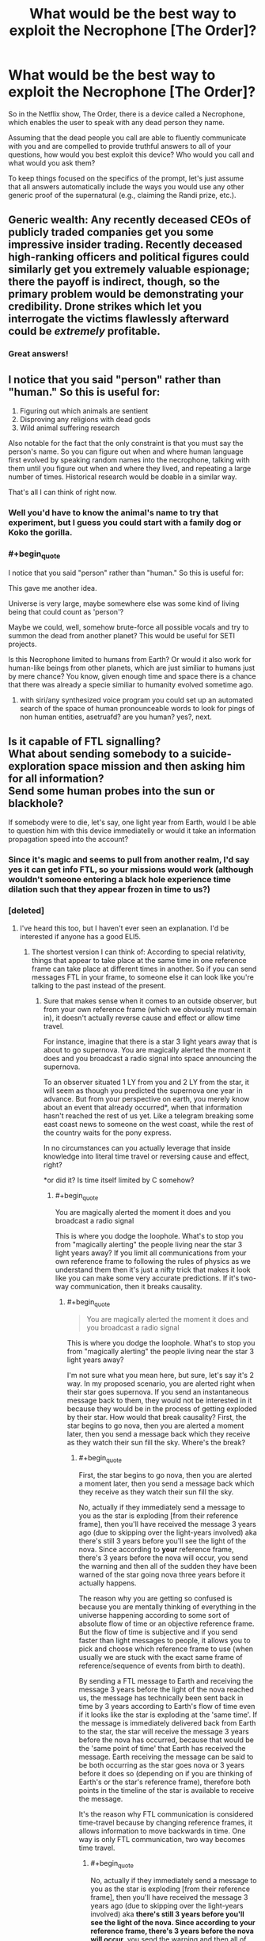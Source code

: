 #+TITLE: What would be the best way to exploit the Necrophone [The Order]?

* What would be the best way to exploit the Necrophone [The Order]?
:PROPERTIES:
:Author: SanityPlanet
:Score: 29
:DateUnix: 1582914494.0
:END:
So in the Netflix show, The Order, there is a device called a Necrophone, which enables the user to speak with any dead person they name.

Assuming that the dead people you call are able to fluently communicate with you and are compelled to provide truthful answers to all of your questions, how would you best exploit this device? Who would you call and what would you ask them?

To keep things focused on the specifics of the prompt, let's just assume that all answers automatically include the ways you would use any other generic proof of the supernatural (e.g., claiming the Randi prize, etc.).


** Generic wealth: Any recently deceased CEOs of publicly traded companies get you some impressive insider trading. Recently deceased high-ranking officers and political figures could similarly get you extremely valuable espionage; there the payoff is indirect, though, so the primary problem would be demonstrating your credibility. Drone strikes which let you interrogate the victims flawlessly afterward could be /extremely/ profitable.
:PROPERTIES:
:Author: VorpalAuroch
:Score: 34
:DateUnix: 1582917295.0
:END:

*** Great answers!
:PROPERTIES:
:Author: SanityPlanet
:Score: 2
:DateUnix: 1582918077.0
:END:


** I notice that you said "person" rather than "human." So this is useful for:

1. Figuring out which animals are sentient
2. Disproving any religions with dead gods
3. Wild animal suffering research

Also notable for the fact that the only constraint is that you must say the person's name. So you can figure out when and where human language first evolved by speaking random names into the necrophone, talking with them until you figure out when and where they lived, and repeating a large number of times. Historical research would be doable in a similar way.

That's all I can think of right now.
:PROPERTIES:
:Score: 32
:DateUnix: 1582928357.0
:END:

*** Well you'd have to know the animal's name to try that experiment, but I guess you could start with a family dog or Koko the gorilla.
:PROPERTIES:
:Author: SanityPlanet
:Score: 10
:DateUnix: 1582930576.0
:END:


*** #+begin_quote
  I notice that you said "person" rather than "human." So this is useful for:
#+end_quote

This gave me another idea.

Universe is very large, maybe somewhere else was some kind of living being that could count as 'person'?

Maybe we could, well, somehow brute-force all possible vocals and try to summon the dead from another planet? This would be useful for SETI projects.

Is this Necrophone limited to humans from Earth? Or would it also work for human-like beings from other planets, which are just similiar to humans just by mere chance? You know, given enough time and space there is a chance that there was already a specie similiar to humanity evolved sometime ago.
:PROPERTIES:
:Author: Dezoufinous
:Score: 5
:DateUnix: 1583008575.0
:END:

**** with siri/any synthesized voice program you could set up an automated search of the space of human pronounceable words to look for pings of non human entities, asetruafd? are you human? yes?, next.
:PROPERTIES:
:Author: panchoadrenalina
:Score: 3
:DateUnix: 1583033134.0
:END:


** Is it capable of FTL signalling?\\
What about sending somebody to a suicide-exploration space mission and then asking him for all information?\\
Send some human probes into the sun or blackhole?

If somebody were to die, let's say, one light year from Earth, would I be able to question him with this device immediatelly or would it take an information propagation speed into the account?
:PROPERTIES:
:Author: Dezoufinous
:Score: 12
:DateUnix: 1582930229.0
:END:

*** Since it's magic and seems to pull from another realm, I'd say yes it can get info FTL, so your missions would work (although wouldn't someone entering a black hole experience time dilation such that they appear frozen in time to us?)
:PROPERTIES:
:Author: SanityPlanet
:Score: 8
:DateUnix: 1582930701.0
:END:


*** [deleted]
:PROPERTIES:
:Score: 6
:DateUnix: 1582932617.0
:END:

**** I've heard this too, but I haven't ever seen an explanation. I'd be interested if anyone has a good ELI5.
:PROPERTIES:
:Author: SanityPlanet
:Score: 4
:DateUnix: 1582942798.0
:END:

***** The shortest version I can think of: According to special relativity, things that appear to take place at the same time in one reference frame can take place at different times in another. So if you can send messages FTL in your frame, to someone else it can look like you're talking to the past instead of the present.
:PROPERTIES:
:Author: CronoDAS
:Score: 6
:DateUnix: 1582944151.0
:END:

****** Sure that makes sense when it comes to an outside observer, but from your own reference frame (which we obviously must remain in), it doesn't actually reverse cause and effect or allow time travel.

For instance, imagine that there is a star 3 light years away that is about to go supernova. You are magically alerted the moment it does and you broadcast a radio signal into space announcing the supernova.

To an observer situated 1 LY from you and 2 LY from the star, it will seem as though you predicted the supernova one year in advance. But from your perspective on earth, you merely know about an event that already occurred*, when that information hasn't reached the rest of us yet. Like a telegram breaking some east coast news to someone on the west coast, while the rest of the country waits for the pony express.

In no circumstances can you actually leverage that inside knowledge into literal time travel or reversing cause and effect, right?

*or did it? Is time itself limited by C somehow?
:PROPERTIES:
:Author: SanityPlanet
:Score: 3
:DateUnix: 1582944631.0
:END:

******* #+begin_quote
  You are magically alerted the moment it does and you broadcast a radio signal
#+end_quote

This is where you dodge the loophole. What's to stop you from "magically alerting" the people living near the star 3 light years away? If you limit all communications from your own reference frame to following the rules of physics as we understand them then it's just a nifty trick that makes it look like you can make some very accurate predictions. If it's two-way communication, then it breaks causality.
:PROPERTIES:
:Author: loimprevisto
:Score: 3
:DateUnix: 1582950752.0
:END:

******** #+begin_quote

  #+begin_quote
    You are magically alerted the moment it does and you broadcast a radio signal
  #+end_quote

  This is where you dodge the loophole. What's to stop you from "magically alerting" the people living near the star 3 light years away?
#+end_quote

I'm not sure what you mean here, but sure, let's say it's 2 way. In my proposed scenario, you are alerted right when their star goes supernova. If you send an instantaneous message back to them, they would not be interested in it because they would be in the process of getting exploded by their star. How would that break causality? First, the star begins to go nova, then you are alerted a moment later, then you send a message back which they receive as they watch their sun fill the sky. Where's the break?
:PROPERTIES:
:Author: SanityPlanet
:Score: 3
:DateUnix: 1582956252.0
:END:

********* #+begin_quote
  First, the star begins to go nova, then you are alerted a moment later, then you send a message back which they receive as they watch their sun fill the sky.
#+end_quote

No, actually if they immediately send a message to you as the star is exploding [from their reference frame], then you'll have received the message 3 years ago (due to skipping over the light-years involved) aka there's still 3 years before you'll see the light of the nova. Since according to *your* reference frame, there's 3 years before the nova will occur, you send the warning and then all of the sudden they have been warned of the star going nova three years before it actually happens.

The reason why you are getting so confused is because you are mentally thinking of everything in the universe happening according to some sort of absolute flow of time or an objective reference frame. But the flow of time is subjective and if you send faster than light messages to people, it allows you to pick and choose which reference frame to use (when usually we are stuck with the exact same frame of reference/sequence of events from birth to death).

By sending a FTL message to Earth and receiving the message 3 years before the light of the nova reached us, the message has technically been sent back in time by 3 years according to Earth's flow of time even if it looks like the star is exploding at the 'same time'. If the message is immediately delivered back from Earth to the star, the star will receive the message 3 years before the nova has occurred, because that would be the 'same point of time' that Earth has received the message. Earth receiving the message can be said to be both occurring as the star goes nova or 3 years before it does so (depending on if you are thinking of Earth's or the star's reference frame), therefore both points in the timeline of the star is available to receive the message.

It's the reason why FTL communication is considered time-travel because by changing reference frames, it allows information to move backwards in time. One way is only FTL communication, two way becomes time travel.
:PROPERTIES:
:Author: xamueljones
:Score: 4
:DateUnix: 1582997471.0
:END:

********** #+begin_quote
  No, actually if they immediately send a message to you as the star is exploding [from their reference frame], then you'll have received the message 3 years ago (due to skipping over the light-years involved) aka *there's still 3 years before you'll see the light of the nova. Since according to your reference frame, there's 3 years before the nova will occur*, you send the warning and then all of the sudden they have been warned of the star going nova three years before it actually happens.
#+end_quote

This part confuses me. Yes, from my reference frame, I will get the message 3 years before I */see/* the star go nova, but since the star is 3 LY away, I don't see the explosion until 3 years after it happens. It seems like you're saying that from my reference frame, the supernova /actually happens/ when I see the light from it, not when the light started traveling away from the explosion itself.

That seems wrong to me. Are you saying that if in the year 2020 we point a telescope at the sky and see a star 1,000 light years away go supernova, that the star /actually/ went supernova in 2020, not 1020?

#+begin_quote
  Since according to your reference frame, there's 3 years before the nova will occur**, you send the warning and then all of the sudden they have been warned of the star going nova three years before it actually happens.
#+end_quote

It seems like you're saying that viewing the light from a past event in a telescope is /actually/ looking into the past. In my understanding, the past event occurs, and the photons from that event travel through space for years until they hit your telescope. Since it takes a long time for the photons to reach you, you don't become aware of the past event until they do, but it still did happen in the past.

#+begin_quote
  By sending a FTL message to Earth and receiving the message 3 years before the light of the nova reached us, the message has technically been sent back in time by 3 years according to Earth's flow of time even if it looks like the star is exploding at the 'same time'.
#+end_quote

Why would it look like the star is exploding at the same time if we got the message 3 years before we saw the explosion?

#+begin_quote
  If the message is immediately delivered back from Earth to the star, the star will receive the message 3 years before the nova has occurred, because that would be the 'same point of time' that Earth has received the message.
#+end_quote

This is the part that I need explained to me more. If they send an instant communication to earth the moment the star explodes, and earth instantly responds, why are you saying they would actually receive the response 3 years in the past? Sure, earth is 3 LY away, but since the communication is instant, why does that distance matter? I get the impression there's some theory like, "time itself is limited by the speed of light" underlying your explanation that you haven't articulated yet.

#+begin_quote
  Earth receiving the message can be said to be both occurring as the star goes nova or 3 years before it does so (depending on if you are thinking of Earth's or the star's reference frame), therefore both points in the timeline of the star is available to receive the message.
#+end_quote

Why is this so different from my earlier metaphor about the east coast news traveling slowly to the west coast while a telegram communicates it instantly? Can you restate this point using that metaphor?

If a super powerful telescope 100 LY away were pointed at earth right now, it would see earth as it was 100 years ago. If it sent a FTL IM to earth today, we would receive it right now, and it could report to us what earth looked like 100 years in the past. And if we sent a FTL IM back, it would appear to the telescope that it was receiving a message 100 years into the future of the earth it could /see/, but it would also know that it was just viewing the earth as it existed 100 years ago, and that the earth it got the message from was the present earth. So I get how it could be used to send a message to the future, but both the telescope and we are in the year 2020. How could it send a message back into the past?

If what you're saying is true, why do astronomers say stuff like, if the sun suddenly blew up, we wouldn't know about it for 8 minutes, or "this star that we just saw go supernova actually blew up when King Tut still ruled Egypt, it just took that long for the light to reach us? Aren't you saying that these events actually happen only when their light reaches us? That the sun didn't explode 8 minutes ago, it exploded when the explosion reached us? That the star didn't go nova during Tut's reign, it went nova today? Why ignore the travel time like that?

Sorry for the giant book I wrote you, I'm just trying to understand this confusing concept.
:PROPERTIES:
:Author: SanityPlanet
:Score: 3
:DateUnix: 1583002079.0
:END:

*********** I think for your intuition its best to imagine that "simultaneous" doesn't exist. That there is only cause and effect, one event affecting another.

imagine a 2d grid where each point is an event in real life. Every point that is strictly above and to the right of that point is "affected" by this event, and every strictly below and to the right of the point is "a cause of" the event. Now think of all the points in the other two quadrants. They are neither in the past or the future compared to our starting point, no real link between them exists. So you can say any of these events are happening "simultaneously" to ours.

Unless you're studying the specifics of the math, I think you don't need to know why we say specific events are "simultaneous under this reference frame".
:PROPERTIES:
:Author: causalchain
:Score: 2
:DateUnix: 1583500070.0
:END:


********* [[https://en.wikipedia.org/wiki/Relativity_of_simultaneity][Relativity of simultaneity]] is a fundamental property of reality according to our understanding of special relativity. Allowing FTL communication makes it very difficult to describe reality in a way that is consistent among people observing events from different frames of reference.

It doesn't really make sense to say that events happened in a certain order until the light from those events is able to be observed. If you can get knowledge about something that happened before the light from it can reach you, then you are effectively predicting the future. So, if you have your prediction that "in three years that star will explode", why couldn't they get the same information by talking to you three years ago? What makes your frame of reference more valid than theirs?

If you're writing a sci-fi or something and your really need to justify the plot device you could go for a sort of solipsism/multiverse answer, where your frame of reference is the only one that really matters to your experience and every 'outside' observer's experience is consistent with yours because your perspective is what defines reality... but that comes with its own problems.
:PROPERTIES:
:Author: loimprevisto
:Score: 2
:DateUnix: 1583008036.0
:END:

********** Maybe the issue is that I'm envisioning one very large frame of reference that includes both earth and the star going nova. Like this:

[my frame of reference]

(local frames of reference)

[(Earth)<------------------3LY---------------(supernova)]

 

#+begin_quote
  So, if you have your prediction [from your 2020] that "in three years [your 2023, their 2020] [/we will see/] that star +will+ explode", why couldn't they [in their 2017] get the same information by talking to you three years ago [in your 2017]?
#+end_quote

Because in your 2017, you haven't received the message yet. From the broader frame of reference, you don't know the star explodes until after it actually explodes. Without the FTL message, you are unaware of the explosion until 3 years after it happens.

Where in all of this is information being sent into the past?
:PROPERTIES:
:Author: SanityPlanet
:Score: 1
:DateUnix: 1583009017.0
:END:

*********** this stems from something even more basic, so basic in fact that if it is violated the whole construct of our understanding of the universe breaks. this is the principle of causality and its natural consequence the speed of light.

the thing is that the speed of light has little to do with light. its name comes from that light was the first phenomenon that had a that speed, another better way of referring to the speed of light is the speed of causality. and here is the crux.

causality for us non physicists is that a cause cannot happen before the effect, but for physicists is causality is defined differently. causality is defined as that nothing can affect something else before its light reached it. in other words the speed of light is the maximum speed at which something can affect something else.

as far everyone can tell, and this is tied to many things beyond my understanding. causality cannot be broken. ever. and the universe will bend in seemingly crazy ways to make it so. that is the origin of time dilation for example.

imagine you are watching a spaceship flying very fast at a high percentage of the speed of light, from now on c, the spaceship is flashing a light forward, at what speed the does the light moves from the perspective of the spaceship? at what speed does the light moves from your perspective?

if this was normal humancompatible speeds you would say that the spaceship sees the light move at c, and you would see the light moving at c+the speed of the space ship, but this is not so, we have experimental data that no matter what light, causality, always moves at c.

so how does the universe joins this seemingly impossible conditions is time dilation and length contraction. for the spaceship time itself moves slower and the distances seems shorter so light ALWAYS moves at c.

now lets say you are using ftl communications to speak with someone 3ly away, im just in between, watching you. meaning that you are causing effects, ie. sound waves, beyond where the causality of your action has reached. that breaks causality and as far as we know causality cannot be broken. the only possible thing that could make this work is if you in fact did not sent the message now, but you *actually* sent the message 3 years ago and is just now reaching . that you sent the message into the past.
:PROPERTIES:
:Author: panchoadrenalina
:Score: 2
:DateUnix: 1583070701.0
:END:

************ This is turning my brain inside out. I still have a lot of questions, but I'm starting to think that this doesn't have the kind of logical explanation I'm hoping for. Thanks for writing that out for me.
:PROPERTIES:
:Author: SanityPlanet
:Score: 2
:DateUnix: 1583088347.0
:END:


***** I've read most of the other replies, and I'd like to offer my 2 cents.

First, reference frames. A reference frame isn't a matter of position. Imagine 2 observers, A and B; they're moving with respect to one another. From A's point of view, A isn't moving, and B is, and vice versa. Or: In A's reference frame, A isn't moving and B is, and vice versa. A reference frame is an abstraction so we don't have to invent non-embodied observers for all these thought experiments.

Second, why you might doubt something's possibility. We can believe in a lot of things in physics, but one thing we basically reject by default is inconsistency. You see me moving, I see you moving, fine. We can transform data gathered in one reference frame to another and we're good. But what if you had some physics where it turned out that you could turn it into 'I see you moving at great speeds, you see me stationary with respect to you sitting right there.' What the hell does that even mean, physically? It's not two different points of view in one universe; it's two different universes. There's something pretty wrong with a model that lets that occur.

There are certain space-time diagrams that really help build intuition with the next part in practice, if not in justification for why it must occur. The basic principle is the relativity of simultaneity. Wikipedia's ok:

[[https://en.wikipedia.org/wiki/Relativity_of_simultaneity]]

Specifically this:

[[https://upload.wikimedia.org/wikipedia/commons/7/78/Relativity_of_Simultaneity_Animation.gif]]

The x-axis is space, the y-axis is time; for any given observer, every point in time on the x-axis is simultaneous. You shift the 'angle' of the x-axis (and y-axis) by shifting your velocity relative to the reference frame we're measuring this all from (remember, there are no privileged reference frames).

The y-axis angling happens in galilean relativity (normal newtonian mechanics); If I'm angled so much, it mean's I'm traveling at this speed relative to whatever our comparison reference frame is. The x-axis changes angle because the speed of light has to be conserved for all observers/reference frames. (a fundamental principle of special relativity).

As the relative velocity between our base reference frame and the frame in question approaches c, the space and time axes angle closer and closer to each other. At c, they'd merge (this is why people say photons don't experience time).

The gist is that in special relativity, observers in different reference frames have see different orderings of events in the universe. This is after accounting for the speed of light delays, and there's no 'true' ordering.

So. Imagine you're in the same reference frame as earth and this star (they're stationary w.r.t each other). You send an instant signal from Earth (E) to the star (S).

#+begin_example
                             ^  time
                             |   
  E1 ----> S1         +---> space
#+end_example

This is in the nice, comfy reference frame enjoyed by Earth and Star and us. So E1 and S1 are simulatenous in time. But wait! Some dastard in a rocket is accelerating around, picking arbitrary reference frames, like in

[[https://upload.wikimedia.org/wikipedia/commons/7/78/Relativity_of_Simultaneity_Animation.gif]]

We're allowed to move tilt the x-axis up to 90 degrees, so we can easily make that horizontal line go from above the x-axis to below when going from E to S, i.e. the event at S where they recieved the signal occured before the event at earth where it was sent.

And in a reference frame of opposite relative velocity, an 'instant' signal going from S to E would be going back in time.

This is very weird. Worse, this is incoherent. Depending on which direction you're moving in now shifts you into alternate histories (because S could operate on info from earth to send earth a conventional light signal to arrive before E sends the message to S, if they're suitably spaced, or a million other things.)

This is all avoided if and only if we restrict trajectories of messages in general to travel at no less than 45 degrees to the x-axis (or, in other words, at light speed or slower). Then, no matter which reference frame we look at the world in, it stays coherent.

TL;DR: If you allow FTL signalling along with the other postulates of special relativity, I can construct observers for whom the causal structure of the universe is different in irreconcilable, absurd ways- and the only difference between these guys is one is going 5 m/s left, and the other 5 m/s right. This is absurd (everything has to go to normality) and so we conclude that a coherent universe with the other rules of relativity has to be one where FTL signalling doesn't happen.
:PROPERTIES:
:Author: zorianteron
:Score: 2
:DateUnix: 1583174899.0
:END:

****** Thank you for taking the time to explain all this. I think I finally understand the concept now.

#+begin_quote
  This is all avoided if and only if we restrict trajectories of messages in general to travel at no less than 45 degrees to the x-axis (or, in other words, at light speed or slower). Then, no matter which reference frame we look at the world in, it stays coherent.
#+end_quote

Here's what I'm still confused about though- if time dilation is occurring at velocities a fraction of C, then how is the time-travel effect not also happening at those velocities? In the gif you provided, nothing is moving faster than C, and yet the order of events A, B, and C changes depending on the reference frame. How can all info transfer <C be coherent if 0.5C can still reorder events as shown in the gif?
:PROPERTIES:
:Author: SanityPlanet
:Score: 1
:DateUnix: 1583176799.0
:END:

******* You're welcome! I'm glad this degree has finally come in handy.

The notion of simultaneity changes with your velocity. Graphically, this happens by the x-axis rotating. Here's the thing- the x-axis rotation maxes out at 45 degrees from the horizontal. Something travelling at the speed of light, on this graph, is shown as a line at 45 degrees from the /vertical/- the closer to the vertical the slower. A vertical line is nonmoving in the base reference frame.

So- the horizontal axis can't rotate more than 45 degrees, worldlines can't be at more than 45 degrees from the y-axis. So even though the order of events can shift, no worldline can cross over with the line of simultaneity- at the physical limit, they merge. (Photons being buddies.)

In a more practical answer- if you look at the gif, the spatial distance between the physical locations of the events (as measured by the number of squares your have to pass through) also shifts for the moving observer, proportional to the change in when stuff happens. This is a physical thing- when you're going fast, the world is shrunk in the direction of your movement. Basically, all of spacetime- it's really one thing- is stretching at once, so it's fine, the changes only look like they have to compensate because we focus so much on splitting spatial and time axes so intuitively.

Basically: As long as the lines don't cross over, we're good.
:PROPERTIES:
:Author: zorianteron
:Score: 2
:DateUnix: 1583184579.0
:END:


***** I think the claim is just a result of analysis shortcuts that gave a misleading result. The time travel claim has to do with the fact that the speed of light relative to you is the same, no matter how fast you are going.

Let's say Alice and Bob and a photon are all going to race. The photon takes off at 0.3 Gm/s. Alice and Bob follow and reach speeds of 0.2 Gm/s and 0.1 Gm/s respectively. Catherine is at the starting point and confirmed these speeds.

Alice watches the photon, and it is moving 0.3 Gm/s faster than her.

Bob watches the photon, and it is moving 0.3Gm/s faster than him.

This is not a paradox, the light is moving at the same speed compared to each individual because they are each experiencing different amounts of time dilation.

Now, Alice has Dave with her, and he's a total Mary Sue with the combined powers of God and anime on his side, so he makes Alice go twice as fast (from Catherine's view), raising her speed to 0.4Gm/s. He also skips the discontinuity at 0.3Gm/s because wtf does it mean to be going the same speed as the photon yet watching it move away from you.

Alice is still watching the photon, and it's /still/ moving away from her at 0.3Gm/s. Catherine and Bob are watching Alice catch up to the photon though. What's going on? Well, Alice's time dilation is so bad that she's experiencing time in reverse.

Thus, a rather lame form of time travel.

It also means she'll never catch up to the photon from her perspective.

Except, well, no. Alice measuring her speed relative to anything but the photon is just getting garbage numbers. Her speed is not 0.4Gm/s, it's a complex number, which is a real number plus an imaginary number. It's garbage because complex numbers only appear in the real world where we have oscillating motion, where the real number is the instantaneous speed and the imaginary number becomes a correction factor that describes how the change in speed will affect the average speed over a period of oscillation.

The real reason ftl travel is impossible I that when you take relativistic effects into account your speed is not a number that describes linear motion any longer
:PROPERTIES:
:Author: MilesSand
:Score: 2
:DateUnix: 1583644789.0
:END:


** Since you say it allows FTL, then here is another idea.\\
How long will this device last?

*I think it could be used to establish the permanent FTL communication (at least one-way) with another point in universe.*

For example: let's make a space ship arc and send it out of our Galaxy, but give the crew the exact indexed list of names for their children. Every time the child is born, they will use the name from the list.\\
Also keep the list of the names on Earth.\\
This way, even after centauries, even after thousands of years, we will be able to 'call' the newly-dead children from the arc ship, because we will know how they were named.

/// btw, it wouldn't really require making a list, we could just ask the first crewman for the name of his children, write it down, then call his kids after 50 years, atc....
:PROPERTIES:
:Author: Dezoufinous
:Score: 12
:DateUnix: 1582932745.0
:END:

*** Since it says "person" and not "human", you could create and kill AI constructs that minimally fit the device's definition of personhood, and are optimized to transfer all sorts of information via the device.

So whenever you want to send info from star system A to star system B, you just instantiate an AI, load it up with said info, and immediately kill it. The receiver would then call up said AI and get the info. The receiver would need to know the name of the AI, but that can be easily solved by naming each AI something like `transmitterID` + `_` + `aiID`, with the latter starting at 0 and increasing by 1 with each new AI.

All of this could be automated. Each transmitter would continuously package up input information and create, fill and destroy AIs at an arbitrary rate. Each AI thus carries a small packet of information. Each receiver would just keep going through the list of names, decoding data out of each audio output.

If the system is optimized to minimize latency and provides sufficient bandwidth (which could be achieved by parallelizing transmission of large files with arrays of multiple transmitters/receivers), you could seamlessly integrate this system into the existing internet infrastructure, connecting assorted star systems with FTL connections!
:PROPERTIES:
:Author: 314kabinet
:Score: 3
:DateUnix: 1583070087.0
:END:


*** I assume it would last as long as magic does, so this is a very doable idea. Likelier, though, it would be destroyed, intentionally or in a war or something.
:PROPERTIES:
:Author: SanityPlanet
:Score: 1
:DateUnix: 1582942447.0
:END:


** Can I ask the dead person for the name of his, for instance, deceased father, and then call that father?\\
If so, then I can recursively go down the generations and reach the very first humans who started using names.\\
This was I could also make an exact graph/tree of relations of all people who ever lived.

​

Also, is there any way to protect my soon-to-be-born child from this Necrophone? Maybe he would be uncallable if I just simple didn't name him?
:PROPERTIES:
:Author: Dezoufinous
:Score: 10
:DateUnix: 1582934543.0
:END:

*** Yeah that would definitely work, but it would be exhausting and probably a non-optimal use of necrophone time. I mean, have you read Chronicles in the Bible?

Your strategy might work. Or you might give him a secret, true name and then call him something else. Not sure how the device would interpret that though. I suppose any name that becomes associated with him might be considered his name.
:PROPERTIES:
:Author: SanityPlanet
:Score: 2
:DateUnix: 1582942625.0
:END:


*** interesting - the most extensive version probably implies no name bottlenecks or isolates. E.g. maybe our ur-ancestors were just borderline intelligent / socialized enough to use names X-thousand years ago, but the practice died out several times before finally taking (because avg cognition or social interaction impoved further).
:PROPERTIES:
:Author: dyslogorrhea
:Score: 2
:DateUnix: 1583042816.0
:END:


** The dead person is always obligated to reply, right?\\
So, depending on how exacly do I have to 'name dead person', then I can use this device to check if somebody really existed.

For example, I could check:\\
- if Jesus Christ really existed\\
- if Homer really existed\\
etc
:PROPERTIES:
:Author: Dezoufinous
:Score: 9
:DateUnix: 1582930522.0
:END:

*** In a non-exploit, I'd like to have Homer recite his entire epic to me. Most of it has been lost to time.
:PROPERTIES:
:Author: Halinn
:Score: 8
:DateUnix: 1582950183.0
:END:


*** Yes, they have to reply. Great idea, though it might be hard to determine if they are really the one the stories are based off of or just share that name, since the stories are likely too inaccurate to match anyway.
:PROPERTIES:
:Author: SanityPlanet
:Score: 2
:DateUnix: 1582941993.0
:END:


*** Would you be able to name them like that, or would you have to know the names they went under while alive?
:PROPERTIES:
:Author: Geminii27
:Score: 2
:DateUnix: 1582994533.0
:END:


** They're a huge national security issue. You can ask some recently dead high-ranking government official about anything. This is great if you're a government. Not so great if you want to sell the thing instead of just having it confiscated for national security reasons. I'm not sure how all that would work.

If you don't want to draw the attentions of every government, it means you have to keep the thing a secret, so that limits what you can do.

You could use it for insider trading. Look up whenever someone on the board of a publicly traded company dies, and ask them if there's anything you need to know.

You can also just ask people where treasure is buried. There's quite a bit that we know about and haven't found.
:PROPERTIES:
:Author: archpawn
:Score: 7
:DateUnix: 1582931988.0
:END:

*** Yes this would wreak havoc on worldwide natsec and intel. Even if it were confiscated, it would still cause massive chaos. All info would need to be heavily compartmentalized and every country would have to start over from scratch and basically assume everything iscompromised.
:PROPERTIES:
:Author: SanityPlanet
:Score: 2
:DateUnix: 1582942360.0
:END:


** It would be pretty useful for any sort of investigation of murder or missing people. It would let you find out if someone is dead, and obviously most people could tell you who killed them (and the information is guaranteed to be true).

You could prove/disprove the existence of an afterlife and what it is like. This would probably make a lot of people very upset.

Being able to get accurate accounts of history straight from primary sources would be nice to have. You could get even more names by asking famous ancient people who they knew. You could probably go pretty far back by asking "who was the oldest person you knew?".

With a superintellegent ai, you could "resurrect" every person who ever lived by mapping every response to every possible question. This would be greatly sped up by having the AI only understand an inhumanly fast and dense language.
:PROPERTIES:
:Author: CompactDisko
:Score: 7
:DateUnix: 1582918316.0
:END:

*** #+begin_quote
  You could prove/disprove the existence of an afterlife and what it is like. This would probably make a lot of people very upset.
#+end_quote

If I had to guess, I would expect that such answers would be excluded.
:PROPERTIES:
:Author: SanityPlanet
:Score: 1
:DateUnix: 1582942910.0
:END:


** Do I only need name to ask dead person questions?\\
Can I brute-force whole list of all dead people in my country and ask them if they had some kind of secrets, secret stashes, etc?\\
Some people used to hide valuables in the ground during the, for example, World War, and those goods are still missing and waiting to be found.

Can I find missing ships this way?\\
[[https://en.wikipedia.org/wiki/List_of_missing_ships]]
:PROPERTIES:
:Author: Dezoufinous
:Score: 5
:DateUnix: 1582930389.0
:END:

*** #+begin_quote
  Do I only need name to ask dead person questions?
#+end_quote

Yes

#+begin_quote
  Can I brute-force whole list of all dead people in my country and ask them if they had some kind of secrets, secret stashes, etc?
#+end_quote

Yes

#+begin_quote
  Some people used to hide valuables in the ground during the, for example, World War, and those goods are still missing and waiting to be found.

  Can I find missing ships this way?\\
  [[https://en.wikipedia.org/wiki/List_of_missing_ships]]
#+end_quote

Definitely. Good ideas!
:PROPERTIES:
:Author: SanityPlanet
:Score: 3
:DateUnix: 1582930733.0
:END:


** Also, depending on how this device would really work, it could settle the 'what is really death' debate.

There is still a dispute on how we should exacly define death and when exacly it happens. We could experiment with it and try to 'call' with this device a person who is dying at the moment and see when exacly he becomes 'callable'

Do you know that in someone with a dead cerebrum but a living brainstem spontaneous breathing may continue unaided?

Would this device allow me to communicate with people in Persistent Vegetative State? Because you know, they are basically brain dead
:PROPERTIES:
:Author: Dezoufinous
:Score: 5
:DateUnix: 1582930965.0
:END:

*** True, but your experiment would only tell you what the device/magic considered to be "dead." There would still be philosophical debate on whether you agree.
:PROPERTIES:
:Author: SanityPlanet
:Score: 3
:DateUnix: 1582942101.0
:END:


** Before anyone else figures out this exists, I'm going to call historical figures associated with famous buried treasures. I'm also going to call anyone who notoriously died under circumstances suggesting they were killed for knowing the secrets of powerful people, put anything they tell me on a deadman switch to be published if I don't check in every day, and publish it all regardless as soon as anyone else knows the necrophone exists. In the interim I'll follow up on anything they can tell me about how to get evidence proving their claims, which goes in that cache too.

Recursively trace the origins of oral storytelling traditions.

Realtime battlefield intelligence. Repeatedly try to call front line troops. When someone answers, ask for a brief report on the situation just before they died. If we know the name of any soldiers on the other side (e.g., by looking at a dead one's tags and necrophone-interrogating him for the names of others, etc), repeatedly try to call them too.
:PROPERTIES:
:Author: Kanddak
:Score: 5
:DateUnix: 1582948151.0
:END:


** why has nobody named epstein yet? think of the meme value
:PROPERTIES:
:Author: efd731
:Score: 7
:DateUnix: 1582931986.0
:END:

*** Lmao

/Roses are red/

/Violets are blue/

/Epstein is dead/

/And he didn't kill himself./

Ok maybe I'll workshop this one a bit and get back to you.
:PROPERTIES:
:Author: SanityPlanet
:Score: 3
:DateUnix: 1582942207.0
:END:

**** Roses are red

Violets are blue

Epstein is dead

Hillary's after you 🤣🤣
:PROPERTIES:
:Author: efd731
:Score: 3
:DateUnix: 1582995133.0
:END:


** Is it cheap? Can you leave this running in the background? Can you have more than one at a time? Can you have the undead communicate with each other? If so, you can build a computer.

Limitations could be overcome by summoning, say, E.T. Jaynes, Feynman, or another hard scientist of the past, have them produce a list of promising research directions. Pay some confederates $10/hour to conjure an arbitrary number of dead PhD students, and have them divide the research directions in smaller tasks, which you can then further divide in smaller tasks, until you can get to the point where you can get the question solved directly; like: what is the value of this integral, or, can you come up with examples of X? Put the little pieces back up together, and bam! If you have an audio recorder + transcription, you might be able to automate most of this.
:PROPERTIES:
:Author: NestorDempster
:Score: 4
:DateUnix: 1582917985.0
:END:

*** #+begin_quote
  Is it cheap?
#+end_quote

It costs nothing to operate.

#+begin_quote
  Can you leave this running in the background?
#+end_quote

I suppose. The call lasts until you hang up, even if you leave.

#+begin_quote
  Can you have more than one at a time?
#+end_quote

You only have the one device and you van only call one dead person at a time.

#+begin_quote
  Can you have the undead communicate with each other?
#+end_quote

No.

#+begin_quote
  Limitations could be overcome by summoning, say, E.T. Jaynes, Feynman, or another hard scientist of the past, have them produce a list of promising research directions. Pay some confederates $10/hour to conjure an arbitrary number of dead PhD students, and have them divide the research directions in smaller tasks, which you can then further divide in smaller tasks, until you can get to the point where you can get the question solved directly; like: what is the value of this integral, or, can you come up with examples of X? Put them back up together, and bam!
#+end_quote

Smart idea, but sadly not how it works. If you wanted to have dead people communicate though, you could record a message from one person and play it for another. So if you wanted some older genius's analysis of a modern scientific question that would be totally doable.
:PROPERTIES:
:Author: SanityPlanet
:Score: 2
:DateUnix: 1582918586.0
:END:

**** #+begin_quote
  Smart idea, but sadly not how it works. If you wanted to have dead people communicate though, you could record a message from one person and play it for another. So if you wanted some older genius's analysis of a modern scientific question that would be totally doable.
#+end_quote

Can the dead still learn? If the connection is of a reasonable quality, the most humane use may be to hook it up to an automated computer terminal and treat the dead as blind paraplegics. Maybe with enough training you can get them to mentally decode a background signal as low-quality video/make noises that correspond to muscle movements.That way, they could regain some degree of autonomy.

If you hooked up a superintelligence to a necrophone, I wonder if it could exfiltrate the brainstate of the deceased by asking questions.
:PROPERTIES:
:Author: FeepingCreature
:Score: 3
:DateUnix: 1582971679.0
:END:

***** Yes they can still learn.

#+begin_quote
  If the connection is of a reasonable quality, the most humane use may be to hook it up to an automated computer terminal and treat the dead as blind paraplegics. Maybe with enough training you can get them to mentally decode a background signal as low-quality video/make noises that correspond to muscle movements.That way, they could regain some degree of autonomy.
#+end_quote

Keep in mind that the device can only contact one dead person at a time. Wouldn't a more humane use be to contact dead geniuses and use them to improve life on earth for all humans, rather than restoring a pseudo-body to a single person?
:PROPERTIES:
:Author: SanityPlanet
:Score: 2
:DateUnix: 1582999819.0
:END:

****** Sure, I'm assuming we can run multiple.
:PROPERTIES:
:Author: FeepingCreature
:Score: 2
:DateUnix: 1583000673.0
:END:


**** You could also apply the problem recursively, i.e., get a more ruthless person of the past to propose potential uses for the microphone. Resurrecting the son of a griefing billionaire might be one of those solutions.

You could also resurrect someone you think could do valuable work. Or just ressurrect them because you want to. Aaron Schwarz or Hal Finney come to mind.

I'm having some difficulty going from there to total world hegemony, though.
:PROPERTIES:
:Author: NestorDempster
:Score: 1
:DateUnix: 1582921116.0
:END:

***** Well it is a priceless resource that every world leader would want access to. If you found a way to guarantee that the sole way to access it was through you, that would do a lot towards helping you accumulate power.

Meanwhile, you could get Mozart to write more music, Shakespeare to write more plays, etc. for extra cash flow, once all the billionaires had chatted with their dead parents.

You could also gather an astonishing amount of blackmail material and use that to gain power as well.
:PROPERTIES:
:Author: SanityPlanet
:Score: 2
:DateUnix: 1582921979.0
:END:

****** Right, so the highest paid author right now is JK Rowling, which has a total net worth of ~$1 billion. [[https://en.wikipedia.org/wiki/Kissinger_Associates][Kissinger Associates]] probably has/had a revenue on the order of tens of millions per year.

Don't get me wrong, that's a lot. The next step is, can you produce something as valuable as Amazon (Bezos - 100 billion)? Can you create an intergalactic empire?

As a first pass, I think I'd probably just resurrect Nash or Fermi, that is, give them control over the phone and call them continuously unless otherwise indicated. I'd expect them to investigate the mechanism by which the phone works, but world-breaking physics research also works for me.
:PROPERTIES:
:Author: NestorDempster
:Score: 2
:DateUnix: 1582925881.0
:END:


** I don't need anything. I'd just call my mom. Tell her I was ok, I got married, saw the world a bit.

That would be enough, for me. I'm not particularly ambitious.
:PROPERTIES:
:Author: bookwench
:Score: 5
:DateUnix: 1582933671.0
:END:

*** That's sweet. Sorry for your loss, bookwench.
:PROPERTIES:
:Author: SanityPlanet
:Score: 3
:DateUnix: 1582942475.0
:END:

**** It was a long time ago, but that just means I'd have a lot to talk to her about. I'd get to write down some of the stories she told me as a kid. Tell her I met my half sister. Could talk to Grandma, too.

It would be nice to hear her voice.
:PROPERTIES:
:Author: bookwench
:Score: 4
:DateUnix: 1582954177.0
:END:

***** It would be interesting to talk to ancestors we never got to meet.
:PROPERTIES:
:Author: Law_Student
:Score: 3
:DateUnix: 1583179817.0
:END:

****** Oh yeah! I could get to talk to my granddad! That would be /awesome/.

Shit, imagine the /linguistic/ research you could do on accent migration over time!!!
:PROPERTIES:
:Author: bookwench
:Score: 3
:DateUnix: 1583185299.0
:END:

******* It's funny, that reminds me of a question I asked in some AskX subreddits a while back. The question was 'How long have humans(or our ancestor species) been using names?'.

I was hoping that work like the reconstruction of proto-indoeuropean that linguists have managed might offer sufficient clues to guess at a timeline.

Nope.

We have no idea how long ago humans came up with the idea of adopting names for one another, and we'll almost certainly never know. It just predates writing and even what we can piece together of ancient spoken language by too much.
:PROPERTIES:
:Author: Law_Student
:Score: 3
:DateUnix: 1583189046.0
:END:

******** Some whales have names for themselves and each other, so....
:PROPERTIES:
:Author: bookwench
:Score: 3
:DateUnix: 1583189989.0
:END:

********* Unique songs we think are personal identifiers, yeah, although translating it is an inexact art. I wonder if anyone's tried talking to them with computer generated tones? Someone must have by now.

I heard a pretty good argument once that the challenge of translating whale and dolphin song is the closest we can get on Earth to what first contact with an alien species would be like.
:PROPERTIES:
:Author: Law_Student
:Score: 3
:DateUnix: 1583192429.0
:END:

********** Talking to dolphins was my job goal as a kid. I love that some folks do it for real these days.
:PROPERTIES:
:Author: bookwench
:Score: 3
:DateUnix: 1583192997.0
:END:

*********** Did you ever watch Seaquest DSV? I still remember Darwin.

Do you know anything about how it's coming along with the real world state of the art?
:PROPERTIES:
:Author: Law_Student
:Score: 3
:DateUnix: 1583196872.0
:END:


** Evil answer: kill whoever you need answers from.
:PROPERTIES:
:Author: Amargosamountain
:Score: 4
:DateUnix: 1582924606.0
:END:

*** "Hello Jim, can you tell me where you hid the suitcase with all the cash?"

"You're that asshole with the necrophone, aren't you? No wonder I got whacked. Go **** yourself."
:PROPERTIES:
:Author: Genarment
:Score: 4
:DateUnix: 1582930083.0
:END:


** Are you able to distinguish between people who had the same name? i.e. if you say "John Smith", will you get the John Smith you want or just any random John Smith from all of history?
:PROPERTIES:
:Author: Geminii27
:Score: 2
:DateUnix: 1582994595.0
:END:

*** It will contact the person you intend to contact. I assume that if you just say a name without a specific person in mind, it would connect you to someone by that name, either randomly or the most recently dead person by that name, or by some other rule
:PROPERTIES:
:Author: SanityPlanet
:Score: 1
:DateUnix: 1582999922.0
:END:


** 1) Call MLK Jr and continue his humanitarian work.

2) Call Tesla and help continue his research.

3) Call Walt Disney and explain all the stuff that happened at Disney since his death, I.E. Kingdom Hearts.

4) Set up a business where for 99 cents a minute you can harass a horrible person from history like Hitler or Nathan Forrest.
:PROPERTIES:
:Author: Ikacprzak
:Score: 2
:DateUnix: 1583047420.0
:END:

*** Crank calling Hitler XD
:PROPERTIES:
:Author: Law_Student
:Score: 1
:DateUnix: 1583179924.0
:END:
